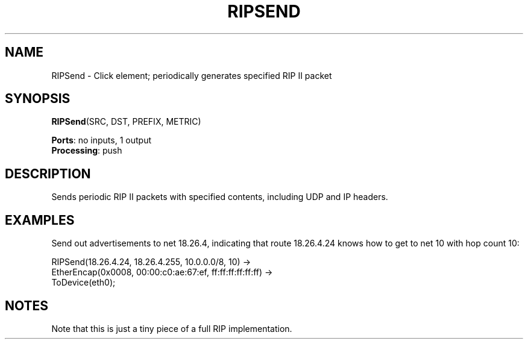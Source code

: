 .\" -*- mode: nroff -*-
.\" Generated by 'click-elem2man' from '../elements/ip/ripsend.hh:8'
.de M
.IR "\\$1" "(\\$2)\\$3"
..
.de RM
.RI "\\$1" "\\$2" "(\\$3)\\$4"
..
.TH "RIPSEND" 7click "12/Oct/2017" "Click"
.SH "NAME"
RIPSend \- Click element;
periodically generates specified RIP II packet
.SH "SYNOPSIS"
\fBRIPSend\fR(SRC, DST, PREFIX, METRIC)

\fBPorts\fR: no inputs, 1 output
.br
\fBProcessing\fR: push
.br
.SH "DESCRIPTION"
Sends periodic RIP II packets with specified contents,
including UDP and IP headers.

.SH "EXAMPLES"
Send out advertisements to net 18.26.4, indicating that
route 18.26.4.24 knows how to get to net 10 with hop
count 10:
.PP
.nf
\& RIPSend(18.26.4.24, 18.26.4.255, 10.0.0.0/8, 10) ->
\& EtherEncap(0x0008, 00:00:c0:ae:67:ef, ff:ff:ff:ff:ff:ff) ->
\& ToDevice(eth0);
.fi
.PP



.SH "NOTES"
Note that this is just a tiny piece of a full RIP implementation.

